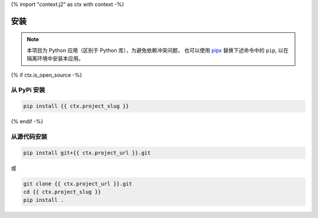 {% import "context.j2" as ctx with context -%}

.. _installation:

安装
====

.. note::

    本项目为 Python 应用（区别于 Python 库），为避免依赖冲突问题，
    也可以使用 `pipx <https://github.com/pypa/pipx>`_ 替换下述命令中的 ``pip``,
    以在隔离环境中安装本应用。

{% if ctx.is_open_source -%}

从 PyPi 安装
------------

.. code-block:: bash

    pip install {{ ctx.project_slug }}

{% endif -%}

从源代码安装
------------

.. code-block:: bash

    pip install git+{{ ctx.project_url }}.git

或

.. code-block:: bash

    git clone {{ ctx.project_url }}.git
    cd {{ ctx.project_slug }}
    pip install .

